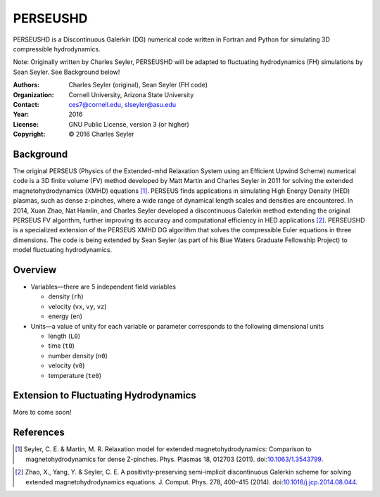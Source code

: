 ======================
PERSEUSHD
======================

PERSEUSHD is a Discontinuous Galerkin (DG) numerical code written in Fortran and Python for simulating 3D compressible hydrodynamics.

Note: Originally written by Charles Seyler, PERSEUSHD will be adapted to fluctuating hydrodynamics (FH) simulations by Sean Seyler. See Background below!

:Authors:      Charles Seyler (original), Sean Seyler (FH code)
:Organization: Cornell University, Arizona State University
:Contact:      ces7@cornell.edu, slseyler@asu.edu
:Year:         2016
:License:      GNU Public License, version 3 (or higher)
:Copyright:    © 2016 Charles Seyler

Background
===========

The original PERSEUS (Physics of the Extended-mhd Relaxation System using an Efficient Upwind Scheme) numerical code is a 3D finite volume (FV) method developed by Matt Martin and Charles Seyler in 2011 for solving the extended magnetohydrodynamics (XMHD) equations [1]_. PERSEUS finds applications in simulating High Energy Density (HED) plasmas, such as dense z-pinches, where a wide range of dynamical length scales and densities are encountered. In 2014, Xuan Zhao, Nat Hamlin, and Charles Seyler developed a discontinuous Galerkin method extending the original PERSEUS FV algorithm, further improving its accuracy and computational efficiency in HED applications [2]_. PERSEUSHD is a specialized extension of the PERSEUS XMHD DG algorithm that solves the compressible Euler equations in three dimensions. The code is being extended by Sean Seyler (as part of his Blue Waters Graduate Fellowship Project) to model fluctuating hydrodynamics.

Overview
=========

* Variables—there are 5 independent field variables

  * density (``rh``)
  * velocity (``vx``, ``vy``, ``vz``)
  * energy (``en``)

* Units—a value of unity for each variable or parameter corresponds to the following dimensional units

  * length (``L0``)
  * time (``t0``)
  * number density (``n0``)
  * velocity (``v0``)
  * temperature (``te0``)

Extension to Fluctuating Hydrodynamics
=======================================

More to come soon!

References
===========

.. Articles
.. --------

.. [1] Seyler, C. E. & Martin, M. R.
   Relaxation model for extended magnetohydrodynamics: Comparison
   to magnetohydrodynamics for dense Z-pinches. Phys. Plasmas 18,
   012703 (2011). doi:`10.1063/1.3543799`_.

.. _`10.1063/1.3543799`: http://dx.doi.org/10.1063/1.3543799

.. [2] Zhao, X., Yang, Y. & Seyler, C. E.
   A positivity-preserving semi-implicit discontinuous Galerkin scheme
   for solving extended magnetohydrodynamics equations. J. Comput. Phys.
   278, 400–415 (2014). doi:`10.1016/j.jcp.2014.08.044`_.

.. _`10.1016/j.jcp.2014.08.044`: http://dx.doi.org/10.1016/j.jcp.2014.08.044
